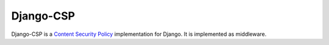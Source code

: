 ==========
Django-CSP
==========

Django-CSP is a `Content Security Policy
<https://wiki.mozilla.org/Security/CSP/Specification>`_ implementation
for Django. It is implemented as middleware.
